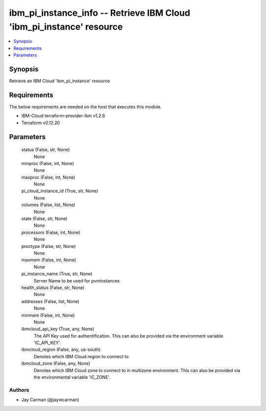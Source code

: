 
ibm_pi_instance_info -- Retrieve IBM Cloud 'ibm_pi_instance' resource
=====================================================================

.. contents::
   :local:
   :depth: 1


Synopsis
--------

Retrieve an IBM Cloud 'ibm_pi_instance' resource



Requirements
------------
The below requirements are needed on the host that executes this module.

- IBM-Cloud terraform-provider-ibm v1.2.6
- Terraform v0.12.20



Parameters
----------

  status (False, str, None)
    None


  minproc (False, int, None)
    None


  maxproc (False, int, None)
    None


  pi_cloud_instance_id (True, str, None)
    None


  volumes (False, list, None)
    None


  state (False, str, None)
    None


  processors (False, int, None)
    None


  proctype (False, str, None)
    None


  maxmem (False, int, None)
    None


  pi_instance_name (True, str, None)
    Server Name to be used for pvminstances


  health_status (False, str, None)
    None


  addresses (False, list, None)
    None


  minmem (False, int, None)
    None


  ibmcloud_api_key (True, any, None)
    The API Key used for authentification. This can also be provided via the environment variable 'IC_API_KEY'.


  ibmcloud_region (False, any, us-south)
    Denotes which IBM Cloud region to connect to


  ibmcloud_zone (False, any, None)
    Denotes which IBM Cloud zone to connect to in multizone environment. This can also be provided via the environmental variable 'IC_ZONE'.













Authors
~~~~~~~

- Jay Carman (@jaywcarman)

